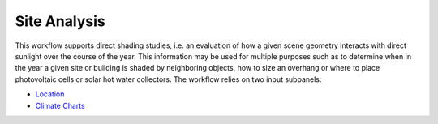 
Site Analysis
================================================
.. figure:: images/SiteAnalysis_GUI.jpg
   :width: 900px
   :align: center

This workflow supports direct shading studies, i.e. an evaluation of how a given scene geometry interacts with direct sunlight over the course of the year. 
This information may be used for multiple purposes such as to determine when in the year a given site or building is shaded by neighboring objects, 
how to size an overhang or where to place photovoltaic cells or solar hot water collectors. The workflow relies on two input subpanels:

- `Location`_
- `Climate Charts`_

.. _Location: Location.html

.. _Climate Charts: climateCharts.html